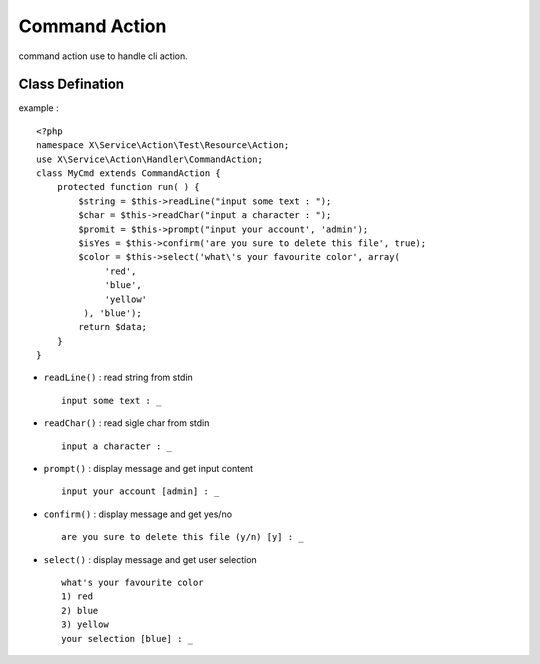 Command Action
==============
command action use to handle cli action.

Class Defination
----------------
example : ::

    <?php
    namespace X\Service\Action\Test\Resource\Action;
    use X\Service\Action\Handler\CommandAction;
    class MyCmd extends CommandAction {
        protected function run( ) {
            $string = $this->readLine("input some text : ");
            $char = $this->readChar("input a character : ");
            $promit = $this->prompt("input your account', 'admin');
            $isYes = $this->confirm('are you sure to delete this file', true);
            $color = $this->select('what\'s your favourite color', array(
                 'red',
                 'blue',
                 'yellow'
             ), 'blue');
            return $data;
        }
    }

- ``readLine()`` : read string from stdin ::

    input some text : _

- ``readChar()`` : read sigle char from stdin ::

    input a character : _

- ``prompt()`` : display message and get input content ::

    input your account [admin] : _

- ``confirm()`` : display message and get yes/no ::

    are you sure to delete this file (y/n) [y] : _

- ``select()`` : display message and get user selection ::

    what's your favourite color
    1) red
    2) blue
    3) yellow
    your selection [blue] : _

